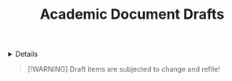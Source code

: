 #+TITLE: Academic Document Drafts

#+TODO: TODO(t) (e) DOING(d) PENDING(p) OUTLINE(o) RESEARCH(s) FEEDBACK(b) WAITING(w) NEXT(n) | IDEA(i) ABORTED(a) PARTIAL(r) REVIEW(v) DONE(f)
#+OPTIONS: title:nil tags:nil todo:nil ^:nil f:t num:t pri:nil toc:t
#+LATEX_HEADER: \renewcommand\maketitle{} \usepackage[scaled]{helvet} \renewcommand\familydefault{\sfdefault}
#+FILETAGS: :DOC:DRAFT:ACADEMIC:
#+HTML:<details>

* Document Drafts :DOC:DRAFT:ACADEMIC:META:
#+HTML:</details>

#+NAME:Warning Message
#+BEGIN_QUOTE
[!WARNING]
Draft items are subjected to change and refile!
#+END_QUOTE
